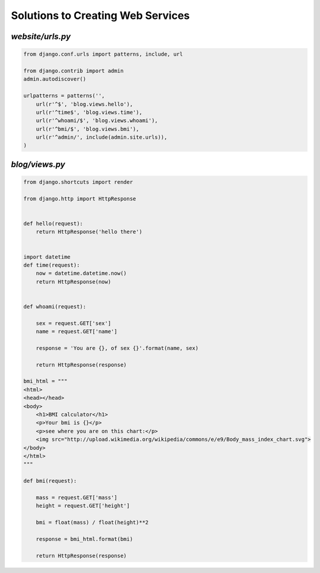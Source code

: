 Solutions to Creating Web Services
**********************************

`website/urls.py`
=================

.. code-block:: python

    from django.conf.urls import patterns, include, url

    from django.contrib import admin
    admin.autodiscover()

    urlpatterns = patterns('',
        url(r'^$', 'blog.views.hello'),
        url(r'^time$', 'blog.views.time'),
        url(r'^whoami/$', 'blog.views.whoami'),
        url(r'^bmi/$', 'blog.views.bmi'),
        url(r'^admin/', include(admin.site.urls)),
    )

`blog/views.py`
===============

.. code-block:: python

    from django.shortcuts import render

    from django.http import HttpResponse


    def hello(request):
        return HttpResponse('hello there')


    import datetime
    def time(request):
        now = datetime.datetime.now()
        return HttpResponse(now)


    def whoami(request):

        sex = request.GET['sex']
        name = request.GET['name']

        response = 'You are {}, of sex {}'.format(name, sex)

        return HttpResponse(response)

    bmi_html = """
    <html>
    <head></head>
    <body>
        <h1>BMI calculator</h1>
        <p>Your bmi is {}</p>
        <p>see where you are on this chart:</p>
        <img src="http://upload.wikimedia.org/wikipedia/commons/e/e9/Body_mass_index_chart.svg">
    </body>
    </html>
    """

    def bmi(request):

        mass = request.GET['mass']
        height = request.GET['height']

        bmi = float(mass) / float(height)**2

        response = bmi_html.format(bmi)

        return HttpResponse(response)

